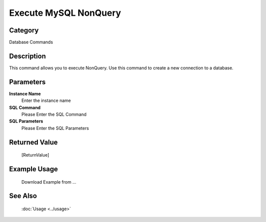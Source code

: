 Execute MySQL NonQuery
======================

Category
--------
Database Commands

Description
-----------

This command allows you to execute NonQuery. Use this command to create a new connection to a database.

Parameters
----------

**Instance Name**
	Enter the instance name

**SQL Command**
	Please Enter the SQL Command

**SQL Parameters**
	Please Enter the SQL Parameters



Returned Value
--------------
	[ReturnValue]

Example Usage
-------------

	Download Example from ...

See Also
--------
	:doc:`Usage <../usage>`
	
